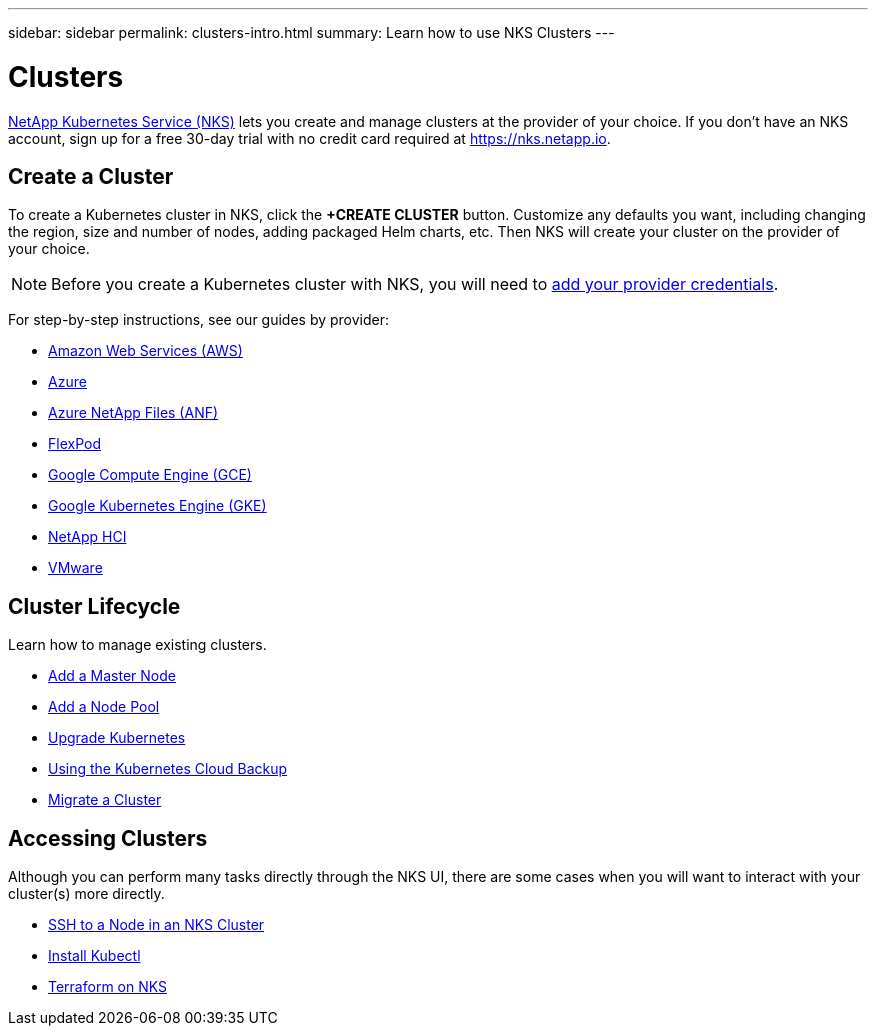 ---
sidebar: sidebar
permalink: clusters-intro.html
summary: Learn how to use NKS Clusters
---

= Clusters

https://nks.netapp.io[NetApp Kubernetes Service (NKS)] lets you create and manage clusters at the provider of your choice. If you don't have an NKS account, sign up for a free 30-day trial with no credit card required at https://nks.netapp.io.

== Create a Cluster

To create a Kubernetes cluster in NKS, click the **+CREATE CLUSTER** button. Customize any defaults you want, including changing the region, size and number of nodes, adding packaged Helm charts, etc. Then NKS will create your cluster on the provider of your choice.

NOTE: Before you create a Kubernetes cluster with NKS, you will need to link:/getting-started-add-credentials.html[add your provider credentials].

For step-by-step instructions, see our guides by provider:

* link:create-aws-cluster.html[Amazon Web Services (AWS)]
* link:create-azure-cluster.html[Azure]
* link:create-anf-cluster.html[Azure NetApp Files (ANF)]
* link:create-flexpod-cluster.html[FlexPod]
* link:create-gce-cluster.html[Google Compute Engine (GCE)]
* link:create-gke-cluster.html[Google Kubernetes Engine (GKE)]
* link:/create-netapp-hci-cluster.html[NetApp HCI]
* link:kubernetes-service/create-vmware-cluster.html[VMware]

== Cluster Lifecycle

Learn how to manage existing clusters.

* link:add-a-kubernetes-master-node.html[Add a Master Node]
* link:add-a-node-pool.html[Add a Node Pool]
* link:upgrade-kubernetes-on-an-nks-cluster.html[Upgrade Kubernetes]
* link:using-the-kubernetes-cloud-backup.html[Using the Kubernetes Cloud Backup]
* link:migrate-a-cluster.html[Migrate a Cluster]

== Accessing Clusters

Although you can perform many tasks directly through the NKS UI, there are some cases when you will want to interact with your cluster(s) more directly.

* link:ssh-to-a-node-in-an-nks-cluster.html[SSH to a Node in an NKS Cluster]
* link:install-kubectl-to-control-a-kubernetes-cluster.html[Install Kubectl]
* link:intro-to-terraform-on-nks.html[Terraform on NKS]
